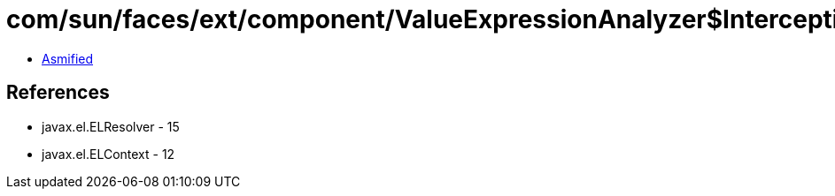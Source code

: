 = com/sun/faces/ext/component/ValueExpressionAnalyzer$InterceptingResolver.class

 - link:ValueExpressionAnalyzer$InterceptingResolver-asmified.java[Asmified]

== References

 - javax.el.ELResolver - 15
 - javax.el.ELContext - 12
